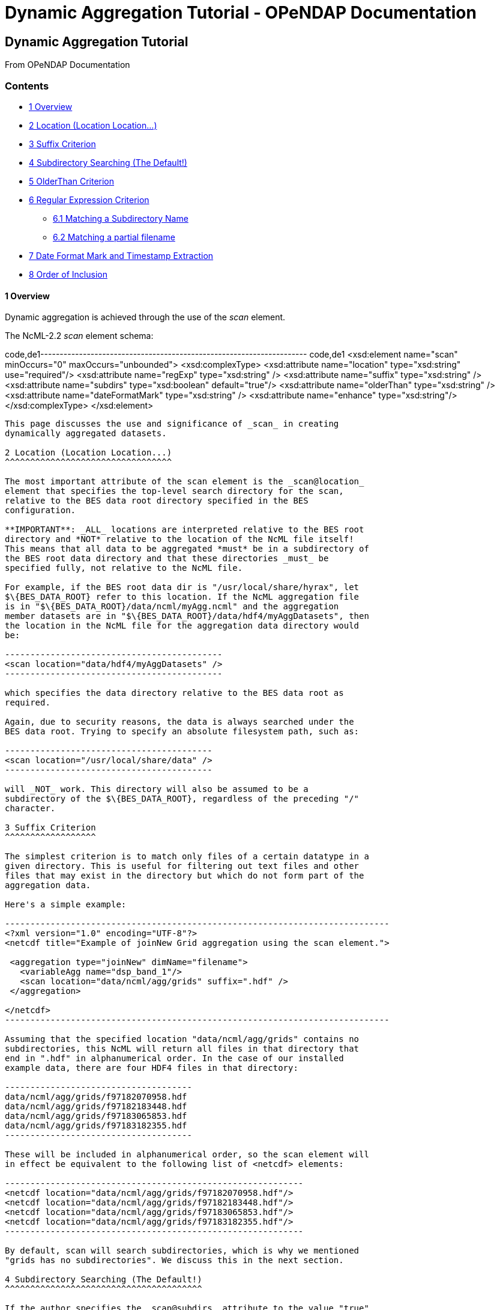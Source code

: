 Dynamic Aggregation Tutorial - OPeNDAP Documentation
====================================================

[[firstHeading]]
Dynamic Aggregation Tutorial
----------------------------

From OPeNDAP Documentation

Contents
~~~~~~~~

* link:#Overview[1 Overview]
* link:#Location_.28Location_Location....29[2 Location (Location
Location...)]
* link:#Suffix_Criterion[3 Suffix Criterion]
* link:#Subdirectory_Searching_.28The_Default.21.29[4 Subdirectory
Searching (The Default!)]
* link:#OlderThan_Criterion[5 OlderThan Criterion]
* link:#Regular_Expression_Criterion[6 Regular Expression Criterion]
** link:#Matching_a_Subdirectory_Name[6.1 Matching a Subdirectory Name]
** link:#Matching_a_partial_filename[6.2 Matching a partial filename]
* link:#Date_Format_Mark_and_Timestamp_Extraction[7 Date Format Mark and
Timestamp Extraction]
* link:#Order_of_Inclusion[8 Order of Inclusion]

1 Overview
^^^^^^^^^^

Dynamic aggregation is achieved through the use of the _scan_ element.

The NcML-2.2 _scan_ element schema:

code,de1---------------------------------------------------------------------
code,de1
<xsd:element name="scan" minOccurs="0" maxOccurs="unbounded">
  <xsd:complexType>
    <xsd:attribute name="location" type="xsd:string" use="required"/>
    <xsd:attribute name="regExp" type="xsd:string" />
    <xsd:attribute name="suffix" type="xsd:string" />
    <xsd:attribute name="subdirs" type="xsd:boolean" default="true"/>
    <xsd:attribute name="olderThan" type="xsd:string" />
    <xsd:attribute name="dateFormatMark" type="xsd:string" />
    <xsd:attribute name="enhance" type="xsd:string"/>
  </xsd:complexType>
</xsd:element>
---------------------------------------------------------------------

This page discusses the use and significance of _scan_ in creating
dynamically aggregated datasets.

2 Location (Location Location...)
^^^^^^^^^^^^^^^^^^^^^^^^^^^^^^^^^

The most important attribute of the scan element is the _scan@location_
element that specifies the top-level search directory for the scan,
relative to the BES data root directory specified in the BES
configuration.

**IMPORTANT**: _ALL_ locations are interpreted relative to the BES root
directory and *NOT* relative to the location of the NcML file itself!
This means that all data to be aggregated *must* be in a subdirectory of
the BES root data directory and that these directories _must_ be
specified fully, not relative to the NcML file.

For example, if the BES root data dir is "/usr/local/share/hyrax", let
$\{BES_DATA_ROOT} refer to this location. If the NcML aggregation file
is in "$\{BES_DATA_ROOT}/data/ncml/myAgg.ncml" and the aggregation
member datasets are in "$\{BES_DATA_ROOT}/data/hdf4/myAggDatasets", then
the location in the NcML file for the aggregation data directory would
be:

-------------------------------------------
<scan location="data/hdf4/myAggDatasets" />
-------------------------------------------

which specifies the data directory relative to the BES data root as
required.

Again, due to security reasons, the data is always searched under the
BES data root. Trying to specify an absolute filesystem path, such as:

-----------------------------------------
<scan location="/usr/local/share/data" />
-----------------------------------------

will _NOT_ work. This directory will also be assumed to be a
subdirectory of the $\{BES_DATA_ROOT}, regardless of the preceding "/"
character.

3 Suffix Criterion
^^^^^^^^^^^^^^^^^^

The simplest criterion is to match only files of a certain datatype in a
given directory. This is useful for filtering out text files and other
files that may exist in the directory but which do not form part of the
aggregation data.

Here's a simple example:

----------------------------------------------------------------------------
<?xml version="1.0" encoding="UTF-8"?>
<netcdf title="Example of joinNew Grid aggregation using the scan element.">
 
 <aggregation type="joinNew" dimName="filename">
   <variableAgg name="dsp_band_1"/> 
   <scan location="data/ncml/agg/grids" suffix=".hdf" />
 </aggregation> 
 
</netcdf>
----------------------------------------------------------------------------

Assuming that the specified location "data/ncml/agg/grids" contains no
subdirectories, this NcML will return all files in that directory that
end in ".hdf" in alphanumerical order. In the case of our installed
example data, there are four HDF4 files in that directory:

-------------------------------------
data/ncml/agg/grids/f97182070958.hdf
data/ncml/agg/grids/f97182183448.hdf
data/ncml/agg/grids/f97183065853.hdf
data/ncml/agg/grids/f97183182355.hdf 
-------------------------------------

These will be included in alphanumerical order, so the scan element will
in effect be equivalent to the following list of <netcdf> elements:

-----------------------------------------------------------
<netcdf location="data/ncml/agg/grids/f97182070958.hdf"/> 
<netcdf location="data/ncml/agg/grids/f97182183448.hdf"/> 
<netcdf location="data/ncml/agg/grids/f97183065853.hdf"/>  
<netcdf location="data/ncml/agg/grids/f97183182355.hdf"/> 
-----------------------------------------------------------

By default, scan will search subdirectories, which is why we mentioned
"grids has no subdirectories". We discuss this in the next section.

4 Subdirectory Searching (The Default!)
^^^^^^^^^^^^^^^^^^^^^^^^^^^^^^^^^^^^^^^

If the author specifies the _scan@subdirs_ attribute to the value "true"
(which is the default!), then the criteria will be applied recursively
to any subdirectories of the _scan@location_ base scan directory as well
as to any regular files in the base directory.

For example, continuing our previous example, but giving a higher level
location:

 +

-----------------------------------------------------------------
<?xml version="1.0" encoding="UTF-8"?>
<netcdf title="joinNew Grid aggregation using the scan element.">
  
 <aggregation type="joinNew" dimName="filename">
   <variableAgg name="dsp_band_1"/> 
   <scan location="data/ncml/agg/" suffix=".hdf" subdirs="true"/>
 </aggregation> 
 
</netcdf>
-----------------------------------------------------------------

 +
 Assuming that only the "grids" subdir of "/data/ncml/agg" contains HDF4
files with that extension, the same aggregation as prior will be
created, i.e. an aggregation isomorphic to:

-----------------------------------------------------------
<netcdf location="data/ncml/agg/grids/f97182070958.hdf"/> 
<netcdf location="data/ncml/agg/grids/f97182183448.hdf"/> 
<netcdf location="data/ncml/agg/grids/f97183065853.hdf"/>  
<netcdf location="data/ncml/agg/grids/f97183182355.hdf"/> 
-----------------------------------------------------------

The _scan@subdirs_ attribute is much for useful for turning off the
default recursion. For example, if recursion is *NOT* desired, but only
files with the given suffix in the given directory are required, the
following will do that:

-----------------------------------------------------------------------
<?xml version="1.0" encoding="UTF-8"?>
<netcdf title="joinNew Grid aggregation using the scan element.">
 
 <aggregation type="joinNew" dimName="filename">
   <variableAgg name="dsp_band_1"/> 
   <scan location="data/ncml/agg/grids" suffix=".hdf" subdirs="false"/>
 </aggregation> 
</pre>
-----------------------------------------------------------------------

5 OlderThan Criterion
^^^^^^^^^^^^^^^^^^^^^

The _scan@olderThan_ attribute can be used to filter out files that are
"too new". This feature is useful for excluding partial files currently
being written by a daemon process, for example.

The value of the attribute is a duration specified by a number followed
by a basic time unit. The time units recognized are:

* **seconds**: \{ s, sec, secs, second, seconds }
* **minutes**: \{ m, min, mins, minute, minutes }
* **hours**: \{ h, hour, hours }
* **days**: \{ day, days }
* **months**: \{ month, months }
* **years**: \{ year, years }

The strings inside \{ } are all recognized as referring to the given
time unit.

For example, if we are following our previous example, but we suspect a
new HDF file may be written at any time and usually takes 5 minutes to
do so, we might use the following NcML:

--------------------------------------------------------------------------------------------
<?xml version="1.0" encoding="UTF-8"?>
<netcdf title="joinNew Grid aggregation using the scan element.">
 
 <aggregation type="joinNew" dimName="filename">
   <variableAgg name="dsp_band_1"/> 
   <scan location="data/ncml/agg/grids" suffix=".hdf" subdirs="false" olderThan="10 mins" />
 </aggregation>

</netcdf>
--------------------------------------------------------------------------------------------

 +
 Assuming the file will always be written withing 10 minutes, this files
does what we wish. Only files whose modification date is older than the
given duration from the current system time are included.

*NOTE* that the modification date of the file, not the creation date, is
used for the test.

6 Regular Expression Criterion
^^^^^^^^^^^^^^^^^^^^^^^^^^^^^^

The _scan@regExp_ attribute may be used for more complicated filename
matching tests where data for multiple variables, for example, may live
in the same directory by whose filenames can be used to distinguish
which are desired in the aggregation. Additionally, since the pathname
including the location is used for the test, a regular expression test
may be used in conjunction with a recursive directory search to find
files in subdirectories where the directory name itself is specified in
the regular expression, not just the filename. We'll give examples of
both of these cases.

We also reiterate that this test is used _in conjunction_ with any other
tests --- the author may also include a suffix and an olderThan test if
they wish. All criteria must match for the file to be included in the
aggregation.

We recognize the POSIX regular expression syntax. For more information
on regular expressions and the POSIX syntax, please see:
http://en.wikipedia.org/wiki/Regular_expression.

We will give two basic examples:

* Finding all subdirectories with a given name
* Matching a filename starting with a certain substring

 +

6.1 Matching a Subdirectory Name
++++++++++++++++++++++++++++++++

Here's an example where we use a subdirectory search to find ".hdf"
files in all subdirectories named "grids":

-----------------------------------------------------------------------------------------
<?xml version="1.0" encoding="UTF-8"?>
<netcdf title="Example of joinNew Grid aggregation using the scan element with a regexp">
 
 <aggregation type="joinNew" dimName="filename">
   <variableAgg name="dsp_band_1"/> 
   <scan 
      location="data/" 
      subdirs="true" 
      regExp="^.*/grids/.+\.hdf$"
      />
 </aggregation> 
</netcdf>
-----------------------------------------------------------------------------------------

The regular expression here is "^.*/grids/.+\/hdf". Let's pull it apart
quickly (this is not intended to be a regular expression tutorial):

The "^" matching the beginning of the string, so starts at the beginning
of the location pathname. (without this we can match substrings in the
middle of strings, etc)

We then match ".*" meaning 0 or more of any character.

We then match the "/grids/" string explicitly, meaning we want all
pathnames that contain "/grids/" as a subdirectory.

We then match ".+" meaning 1 or more of any character.

We then match "\." meaning a literal "." character (the backslash
"escapes" it).

We then match the suffix "hdf".

Finally, we match "$" meaning the end of the string.

So ultimately, this regular expression finds all filenames ending in
".hdf" that exist in some subdirectory named "grids" of the top-level
location.

In following with our previous example, if there was only the one
"grids" subdirectory in the $\{BES_DATA_ROOT} with our four familiar
files, we'd get the same aggregation as before.

6.2 Matching a partial filename
+++++++++++++++++++++++++++++++

Let's say we have a given directory full of data files whose filename
prefix specifies which variable they refer to. For example, let's say
our "grids" directory has files that start with "grad" as well as the
files that start with "f" we have seen in our examples. We still want
just the files starting with "f" to filter out the others. Here's an
example for that:

-----------------------------------------------------------------------------------------
<?xml version="1.0" encoding="UTF-8"?>
<netcdf title="Example of joinNew Grid aggregation using the scan element with a regexp">
 
 <aggregation type="joinNew" dimName="filename">
   <variableAgg name="dsp_band_1"/> 
   <scan 
      location="data/" 
      subdirs="true" 
      regExp="^.*/grids/f.+\.hdf$"
      />
 </aggregation> 
</netcdf>
-----------------------------------------------------------------------------------------

Here we match all pathnames ending in "grids" and files that start with
the letter "f" and end with ".hdf" as we desire.

7 Date Format Mark and Timestamp Extraction
^^^^^^^^^^^^^^^^^^^^^^^^^^^^^^^^^^^^^^^^^^^

This section shows how to use the _scan@dateFormatMark_ attribute along
with other search criteria in order to extract and sort datasets by a
timestamp encoded in the filename. All that is required is that the
timestamp be parseable by a pattern recognized by the Java language
"SimpleDateFormat" class
(http://java.sun.com/j2se/1.4.2/docs/api/java/text/SimpleDateFormat.html[java.text.SimpleDateFormat]),
which has also been implemented in C++ in the
http://site.icu-project.org/[International Components for Unicode]
library which we use.

We base this example from the Unidata site
http://www.unidata.ucar.edu/software/netcdf/ncml/v2.2/Aggregation.html[Aggregation
Tutorial]. Here we have a directory with four files whose filenames
contain a timestamp describable by a SimpleDataFormat (SDF) pattern. We
will also use a regular expression criterion and suffix criterion in
addition to the dateFormatMark since we have other files in the same
directory and only wish to match those starting with the characters "CG"
that have suffix ".nc".

Here's the list of files (relative to the BES data root dir):

---------------------------------------------
data/ncml/agg/dated/CG2006158_120000h_usfc.nc
data/ncml/agg/dated/CG2006158_130000h_usfc.nc
data/ncml/agg/dated/CG2006158_140000h_usfc.nc
data/ncml/agg/dated/CG2006158_150000h_usfc.nc
---------------------------------------------

Here's the NcML:

--------------------------------------------------------------------------------------
<?xml version="1.0" encoding="UTF-8"?>
<netcdf title="Test of joinNew aggregation using the scan element and dateFormatMark">
  
 <aggregation type="joinNew" dimName="fileTime">
   <variableAgg name="CGusfc"/>  
   <scan 
       location="data/ncml/agg/dated" 
       suffix=".nc" 
       subdirs="false"
       regExp="^.*/CG[^/]*"
       dateFormatMark="CG#yyyyDDD_HHmmss"
   />
 </aggregation> 

</netcdf>
--------------------------------------------------------------------------------------

So here we joinNew on the new outer dimension __fileTime__. The new
coordinate variable **fileTime**[__fileTime__] for this dimension will
be an Array of type String that will contain the parsed
http://en.wikipedia.org/wiki/ISO_8601[ISO 8601] timestamps we will
extract from the matching filenames.

We have specified that we want only Netcdf files (suffix ".nc") which
match the regular expression "^.*/CG[^/]*". This means match the start
of the string, then any number of characters that end with a "/" (the
path portion of the filename), then the letters "CG", then some number
of characters that do _not_ include the "/" character (which is what
"[^/]*" means). Essentially, we want files whose basename (path
stripped) start with "CG" and end with ".nc". We also do not want to
recurse, but only look in the location directory "/data/ncml/agg/dated"
for the files.

Finally, we specify the _scan@dateFormatMark_ pattern to describe how to
parse the filename into an ISO 8601 date. The _dateFormatMark_ is
processed as follows:

* Skip the _number_ of characters prior to the "#" mark in the pattern
while scanning the base filename (no path)
* Interpret the next characters of the file basename using the given
SimpleDateFormat string
* Ignore any characters after the SDF portion of the filename (such as
the suffix)

First, note that we *do not match* the characters in the dateFormatMark
--- they are simply counted and skipped. So rather than "CG#" specifying
the prefix before the SDF, we could have also used "XX#". This is why we
must also use a regular expression to filter out files with other
prefixes that we do not want in the aggregation. Note that the "#" is
just a marker for the start of the SDF pattern and doesn't count as an
actual character in the matching process.

Second, we specify the dateFormatMark (DFM) as the following SDF
pattern: "yyyyDDD_HHmmss". This means that we use the four digit year,
then the day of the year (a three digit number), then an underscore
("_") separator, then the 24 hour time as 6 digits. Let's take the
basename of the first file as an example:

"CG2006158_120000h_usfc.nc"

We skip two characters due to the "CG#" in the DFM. Then we want to
match the "yyyy" pattern for the year with: "2006".

We then match the day of the year as "DDD" which is "158", the 158th day
of the year for 2006.

We then match the underscore character "_" which is only a separator.

Next, we match the 24 hour time "HHmmss" as 12:00:00 hours:mins:secs
(i.e. noon).

Finally, any characters after the DFM are ignored, here "h_usfc.nc".

We see that the four dataset files are on the same day, but sampled each
hour from noon to 3 pm.

These parsed timestamps are then converted to an ISO 8601 date string
which is used as the value for the coordinate variable element
corresponding to that aggregation member. The first file would thus have
the time value "2006-06-07T12:00:00Z", which is 7 June 2006 at noon in
the GMT timezone.

The matched files are then *sorted using the ISO 8601 timestamp as the
sort key* and added to the aggregation in this order. Since ISO 8601 is
designed such that lexicographic order is isomorphic to chronological
order, this orders the datasets monotonically in time from past to
future. This is different from the <scan> behavior _without_ a
dateFormatMark specified, where files are ordered lexicographically
(alphanumerically by full pathname) --- this order may or may not match
chronological order.

If we project out the ASCII dods response for the new coordinate
variable, we see all of the parsed timestamps and that they are in
chronological order:

---------------------------------------------------------
String fileTime[fileTime = 4] = {"2006-06-07T12:00:00Z", 
"2006-06-07T13:00:00Z",
 "2006-06-07T14:00:00Z", 
"2006-06-07T15:00:00Z"};
---------------------------------------------------------

We also check the resulting DDS to see that it is added as a map vector
to the Grid as well:

--------------------------------------------------------------------------------
Dataset {
    Grid {
      Array:
        Float32 CGusfc[fileTime = 4][time = 1][altitude = 1][lat = 29][lon = 26]
;
      Maps:
        String fileTime[fileTime = 4];
        Float64 time[time = 1];
        Float32 altitude[altitude = 1];
        Float32 lat[lat = 29];
        Float32 lon[lon = 26];
    } CGusfc;
    String fileTime[fileTime = 4];
} joinNew_scan_dfm.ncml;
--------------------------------------------------------------------------------

Finally, we look at the DAS with global metadata removed:

------------------------------------------------------------------------
Attributes {
  CGusfc {
        Float32 _FillValue -1.000000033e+32;
        Float32 missing_value -1.000000033e+32;
        Int32 numberOfObservations 303;
        Float32 actual_range -0.2876400054, 0.2763200104;
        fileTime {
--->            String _CoordinateAxisType "Time";
        }
        CGusfc {
        }
        time {
            String long_name "End Time";
            String standard_name "time";
            String units "seconds since 1970-01-01T00:00:00Z";
            Float64 actual_range 1149681600.0000000, 1149681600.0000000;
        }
        altitude {
            String long_name "Altitude";
            String standard_name "altitude";
            String units "m";
            Float32 actual_range 0.000000000, 0.000000000;
        }
        lat {
            String long_name "Latitude";
            String standard_name "latitude";
            String units "degrees_north";
            String point_spacing "even";
            Float32 actual_range 37.26869965, 38.02470016;
            String coordsys "geographic";
        }
        lon {
            String long_name "Longitude";
            String standard_name "longitude";
            String units "degrees_east";
            String point_spacing "even";
            Float32 actual_range 236.5800018, 237.4799957;
            String coordsys "geographic";
        }
    }
    fileTime {
--->     String _CoordinateAxisType "Time";
    }
}
------------------------------------------------------------------------

We see that the aggregation has also automatically added the
"_CoordinateAxisType" attribute and set it to "Time" (denoted by the
"-->") as defined by the NcML 2.2 specification. The author may add
other metadata to the new coordinate variable as discussed previously.

8 Order of Inclusion
^^^^^^^^^^^^^^^^^^^^

In cases where a dateFormatMark is _not_ specified, the member datasets
are added to the aggregation in alphabetical order __on the full
pathname__. This is important in the case of subdirectories since the
path of the subdirectory is taken into account in the sort.

In cases where a dateFormatMark _is_ specified, the extracted ISO 8601
timestamp is used as the sorting criterion, with older files being added
before newer files.
